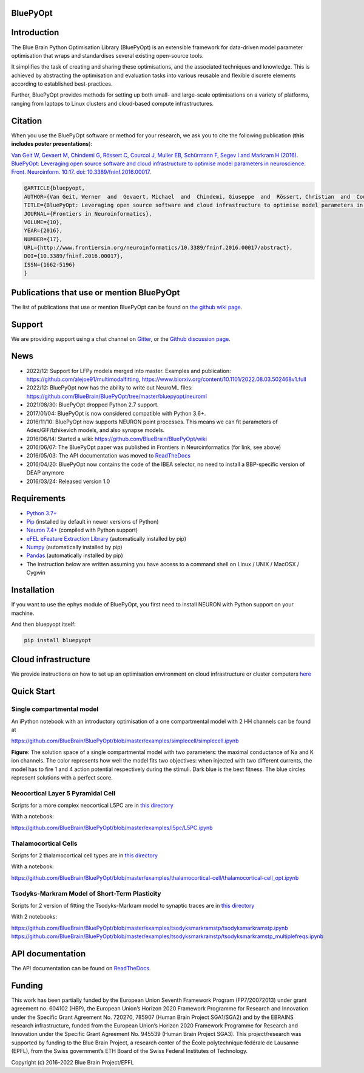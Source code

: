|banner|

BluePyOpt
=========

.. raw:: html

	<table>
	<tr>
	  <td>Latest Release</td>
	  <td>
	    <a href="https://pypi.org/project/bluepyopt/">
	    <img src="https://img.shields.io/pypi/v/bluepyopt.svg" alt="latest release" />
	    </a>
	  </td>
	</tr>
	<tr>
	  <td>Documentation</td>
	  <td>
	    <a href="https://bluepyopt.readthedocs.io/">
	    <img src="https://readthedocs.org/projects/bluepyopt/badge/?version=latest" alt="latest documentation" />
	    </a>
	  </td>
	</tr>
	<tr>
	  <td>License</td>
	  <td>
	    <a href="https://github.com/BlueBrain/bluepyopt/blob/master/LICENSE.txt">
	    <img src="https://img.shields.io/pypi/l/bluepyopt.svg" alt="license" />
	    </a>
	</td>
	</tr>
	<tr>
	  <td>Build Status</td>
	  <td>
	    <a href="https://github.com/BlueBrain/BluePyOpt/actions">
	    <img src="https://github.com/BlueBrain/BluePyOpt/workflows/Build/badge.svg?branch=master" alt="Actions build status" />
	    </a>
	  </td>
	</tr>
	<tr>
	  <td>Coverage</td>
	  <td>
	    <a href="https://codecov.io/gh/BlueBrain/bluepyopt">
	    <img src="https://codecov.io/github/BlueBrain/BluePyOpt/coverage.svg?branch=master" alt="coverage" />
	    </a>
	  </td>
	</tr>
	<tr>
		<td>Gitter</td>
		<td>
			<a href="https://gitter.im/bluebrain/bluepyopt">
			<img src="https://badges.gitter.im/Join%20Chat.svg"
		</a>
		</td>
	</tr>
	</table>



Introduction
============

The Blue Brain Python Optimisation Library (BluePyOpt) is an extensible
framework for data-driven model parameter optimisation that wraps and
standardises several existing open-source tools.

It simplifies the task of creating and sharing these optimisations,
and the associated techniques and knowledge.
This is achieved by abstracting the optimisation and evaluation tasks
into various reusable and flexible discrete elements according to established
best-practices.

Further, BluePyOpt provides methods for setting up both small- and large-scale
optimisations on a variety of platforms,
ranging from laptops to Linux clusters and cloud-based compute infrastructures.

Citation
========

When you use the BluePyOpt software or method for your research, we ask you to cite the following publication (**this includes poster presentations**):

`Van Geit W, Gevaert M, Chindemi G, Rössert C, Courcol J, Muller EB, Schürmann F, Segev I and Markram H (2016). BluePyOpt: Leveraging open source software and cloud infrastructure to optimise model parameters in neuroscience. Front. Neuroinform. 10:17. doi: 10.3389/fninf.2016.00017 <http://journal.frontiersin.org/article/10.3389/fninf.2016.00017>`_.

.. code-block:: 

	@ARTICLE{bluepyopt,
	AUTHOR={Van Geit, Werner  and  Gevaert, Michael  and  Chindemi, Giuseppe  and  Rössert, Christian  and  Courcol, Jean-Denis  and  Muller, Eilif Benjamin  and  Schürmann, Felix  and  Segev, Idan  and  Markram, Henry},   
	TITLE={BluePyOpt: Leveraging open source software and cloud infrastructure to optimise model parameters in neuroscience},
	JOURNAL={Frontiers in Neuroinformatics},
	VOLUME={10},
	YEAR={2016},
	NUMBER={17},
	URL={http://www.frontiersin.org/neuroinformatics/10.3389/fninf.2016.00017/abstract},
	DOI={10.3389/fninf.2016.00017},
	ISSN={1662-5196}
	}


Publications that use or mention BluePyOpt
==========================================
The list of publications that use or mention BluePyOpt can be found on `the github wiki page <https://github.com/BlueBrain/BluePyOpt/wiki/Publications-that-use-or-mention-BluePyOpt>`_.

Support
=======
We are providing support using a chat channel on `Gitter <https://gitter.im/BlueBrain/BluePyOpt>`_, or the `Github discussion page <https://github.com/BlueBrain/BluePyOpt/discussions>`_.

News
====
- 2022/12: Support for LFPy models merged into master. Examples and publication: https://github.com/alejoe91/multimodalfitting, https://www.biorxiv.org/content/10.1101/2022.08.03.502468v1.full
- 2022/12: BluePyOpt now has the ability to write out NeuroML files: https://github.com/BlueBrain/BluePyOpt/tree/master/bluepyopt/neuroml
- 2021/08/30: BluePyOpt dropped Python 2.7 support.
- 2017/01/04: BluePyOpt is now considered compatible with Python 3.6+.
- 2016/11/10: BluePyOpt now supports NEURON point processes. This means we can fit parameters of Adex/GIF/Izhikevich models, and also synapse models.
- 2016/06/14: Started a wiki: https://github.com/BlueBrain/BluePyOpt/wiki
- 2016/06/07: The BluePyOpt paper was published in Frontiers in Neuroinformatics (for link, see above)
- 2016/05/03: The API documentation was moved to `ReadTheDocs <http://bluepyopt.readthedocs.io/en/latest/>`_
- 2016/04/20: BluePyOpt now contains the code of the IBEA selector, no need to install a BBP-specific version of DEAP anymore
- 2016/03/24: Released version 1.0

Requirements
============

* `Python 3.7+ <https://www.python.org/downloads/release/python-370/>`_
* `Pip <https://pip.pypa.io>`_ (installed by default in newer versions of Python)
* `Neuron 7.4+ <http://neuron.yale.edu/>`_ (compiled with Python support)
* `eFEL eFeature Extraction Library <https://github.com/BlueBrain/eFEL>`_ (automatically installed by pip)
* `Numpy <http://www.numpy.org>`_ (automatically installed by pip)
* `Pandas <http://pandas.pydata.org/>`_ (automatically installed by pip)
* The instruction below are written assuming you have access to a command shell on Linux / UNIX / MacOSX / Cygwin

Installation
============

If you want to use the ephys module of BluePyOpt, you first need to install NEURON with Python support on your machine.

And then bluepyopt itself:


.. code-block:: bash

    pip install bluepyopt


Cloud infrastructure
====================

We provide instructions on how to set up an optimisation environment on cloud
infrastructure or cluster computers
`here <https://github.com/BlueBrain/BluePyOpt/tree/master/cloud-config>`_

Quick Start
===========

Single compartmental model
--------------------------

An iPython notebook with an introductory optimisation of a one compartmental
model with 2 HH channels can be found at

https://github.com/BlueBrain/BluePyOpt/blob/master/examples/simplecell/simplecell.ipynb


|landscape_example|


**Figure**: The solution space of a single compartmental model with two parameters: the maximal conductance of Na and K ion channels. The color represents how well the model fits two objectives: when injected with two different currents, the model has to fire 1 and 4 action potential respectively during the stimuli. Dark blue is the best fitness. The blue circles represent solutions with a perfect score.

Neocortical Layer 5 Pyramidal Cell
----------------------------------
Scripts for a more complex neocortical L5PC are in
`this directory <https://github.com/BlueBrain/BluePyOpt/tree/master/examples/l5pc>`__

With a notebook:

https://github.com/BlueBrain/BluePyOpt/blob/master/examples/l5pc/L5PC.ipynb

Thalamocortical Cells
---------------------
Scripts for 2 thalamocortical cell types are in
`this directory <https://github.com/BlueBrain/BluePyOpt/tree/master/examples/thalamocortical-cell>`__

With a notebook:

https://github.com/BlueBrain/BluePyOpt/blob/master/examples/thalamocortical-cell/thalamocortical-cell_opt.ipynb


Tsodyks-Markram Model of Short-Term Plasticity
----------------------------------------------
Scripts for 2 version of fitting the Tsodyks-Markram model to synaptic traces are in
`this directory <https://github.com/BlueBrain/BluePyOpt/tree/master/examples/tsodyksmarkramstp>`__

With 2 notebooks:

https://github.com/BlueBrain/BluePyOpt/blob/master/examples/tsodyksmarkramstp/tsodyksmarkramstp.ipynb
https://github.com/BlueBrain/BluePyOpt/blob/master/examples/tsodyksmarkramstp/tsodyksmarkramstp_multiplefreqs.ipynb

API documentation
=================
The API documentation can be found on `ReadTheDocs <http://bluepyopt.readthedocs.io/en/latest/>`_.

Funding
=======
This work has been partially funded by the European Union Seventh Framework Program (FP7/2007­2013) under grant agreement no. 604102 (HBP), the European Union’s Horizon 2020 Framework Programme for Research and Innovation under the Specific Grant Agreement No. 720270, 785907 (Human Brain Project SGA1/SGA2) and by the EBRAINS research infrastructure, funded from the European Union’s Horizon 2020 Framework Programme for Research and Innovation under the Specific Grant Agreement No. 945539 (Human Brain Project SGA3).
This project/research was supported by funding to the Blue Brain Project, a research center of the École polytechnique fédérale de Lausanne (EPFL), from the Swiss government’s ETH Board of the Swiss Federal Institutes of Technology.

Copyright (c) 2016-2022 Blue Brain Project/EPFL

..
    The following image is also defined in the index.rst file, as the relative path is 
    different, depending from where it is sourced.
    The following location is used for the github README
    The index.rst location is used for the docs README; index.rst also defined an end-marker, 
    to skip content after the marker 'substitutions'.

.. substitutions
.. |banner| image:: docs/source/logo/BluePyOptBanner.png
.. |landscape_example| image:: examples/simplecell/figures/landscape_example.png
